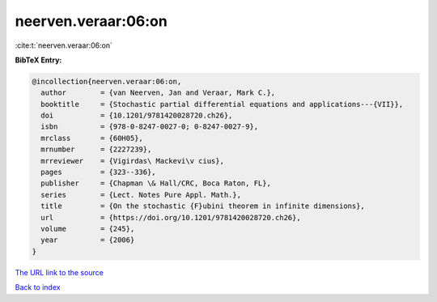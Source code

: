 neerven.veraar:06:on
====================

:cite:t:`neerven.veraar:06:on`

**BibTeX Entry:**

.. code-block:: bibtex

   @incollection{neerven.veraar:06:on,
     author        = {van Neerven, Jan and Veraar, Mark C.},
     booktitle     = {Stochastic partial differential equations and applications---{VII}},
     doi           = {10.1201/9781420028720.ch26},
     isbn          = {978-0-8247-0027-0; 0-8247-0027-9},
     mrclass       = {60H05},
     mrnumber      = {2227239},
     mrreviewer    = {Vigirdas\ Mackevi\v cius},
     pages         = {323--336},
     publisher     = {Chapman \& Hall/CRC, Boca Raton, FL},
     series        = {Lect. Notes Pure Appl. Math.},
     title         = {On the stochastic {F}ubini theorem in infinite dimensions},
     url           = {https://doi.org/10.1201/9781420028720.ch26},
     volume        = {245},
     year          = {2006}
   }

`The URL link to the source <https://doi.org/10.1201/9781420028720.ch26>`__


`Back to index <../By-Cite-Keys.html>`__
